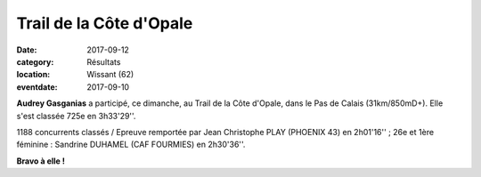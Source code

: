 Trail de la Côte d'Opale
========================

:date: 2017-09-12
:category: Résultats
:location: Wissant (62)
:eventdate: 2017-09-10


.. image:: http://assets.acr-dijon.org/tco17.jpg

**Audrey Gasganias** a participé, ce dimanche, au Trail de la Côte d'Opale, dans le Pas de Calais (31km/850mD+). Elle s'est classée 725e en 3h33'29''.

1188 concurrents classés / Epreuve remportée par Jean Christophe PLAY (PHOENIX 43) en 2h01'16'' ; 26e et 1ère féminine : Sandrine DUHAMEL (CAF FOURMIES) en 2h30'36''.

**Bravo à elle !**
